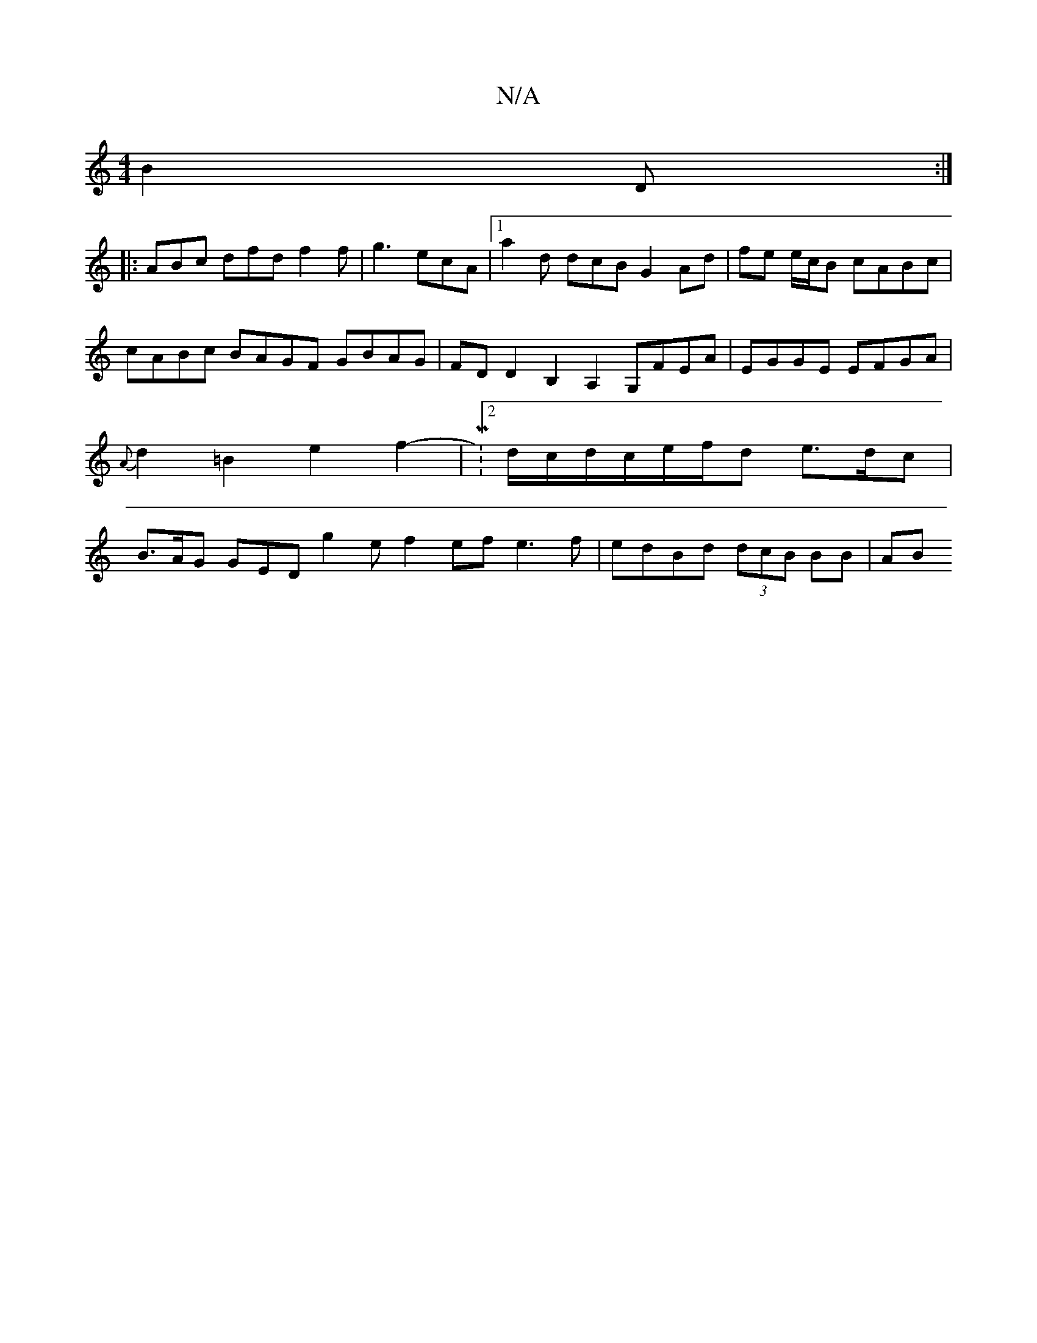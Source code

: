 X:1
T:N/A
M:4/4
R:N/A
K:Cmajor
3 B2 D :|
|:ABc dfd f2 f|g3 ecA |1 a2d dcB G2 Ad | fe e/c/B cABc | cABc BAGF GBAG|FDD2 B,2 A,2 G,FEA | EGGE EFGA |{A}d2 =B2 e2 f2-|M:2 d/c/d/c/e/f/d e>dc | B>AG GED g2 e f2ef- e3f | edBd (3dcB BB | AB